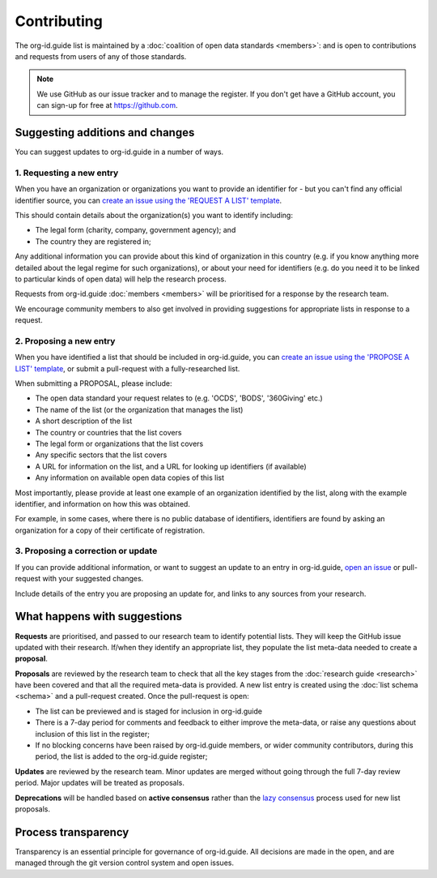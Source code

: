 Contributing
============

The org-id.guide list is maintained by a :doc:`coalition of open data standards <members>`: and is open to contributions and requests from users of any of those standards.

.. note:: 
    
    We use GitHub as our issue tracker and to manage the register. If you don't get have a GitHub account, you can sign-up for free at https://github.com.

Suggesting additions and changes
--------------------------------

You can suggest updates to org-id.guide in a number of ways. 

1. Requesting a new entry
~~~~~~~~~~~~~~~~~~~~~~~~~

When you have an organization or organizations you want to provide an identifier for - but you can't find any official identifier source, you can `create an issue using the 'REQUEST A LIST' template <http://github.com/org-id/register/issues/new?title=REQUEST:%20[Organization%20in%20Country>`_.

This should contain details about the organization(s) you want to identify including:

* The legal form (charity, company, government agency); and
* The country they are registered in;

Any additional information you can provide about this kind of organization in this country (e.g. if you know anything more detailed about the legal regime for such organizations), or about your need for identifiers (e.g. do you need it to be linked to particular kinds of open data) will help the research process.

Requests from org-id.guide :doc:`members <members>` will be prioritised for a response by the research team.

We encourage community members to also get involved in providing suggestions for appropriate lists in response to a request. 

2. Proposing a new entry
~~~~~~~~~~~~~~~~~~~~~~~~

When you have identified a list that should be included in org-id.guide, you can `create an issue using the 'PROPOSE A LIST' template <http://github.com/org-id/register/issues/new?title=PROPOSAL:%20[List%20name%20and%20suggested%20CODE>`_, or submit a pull-request with a fully-researched list.

..
    TODO : ADD LINK ABOVE TO HOW TO MAKE PULL REQUESTS

When submitting a PROPOSAL, please include:

* The open data standard your request relates to (e.g. 'OCDS', 'BODS', '360Giving' etc.)
* The name of the list (or the organization that manages the list)
* A short description of the list
* The country or countries that the list covers
* The legal form or organizations that the list covers
* Any specific sectors that the list covers
* A URL for information on the list, and a URL for looking up identifiers (if available)
* Any information on available open data copies of this list

Most importantly, please provide at least one example of an organization identified by the list, along with the example identifier, and information on how this was obtained.

For example, in some cases, where there is no public database of identifiers, identifiers are found by asking an organization for a copy of their certificate of registration. 


3. Proposing a correction or update
~~~~~~~~~~~~~~~~~~~~~~~~~~~~~~~~~~~

If you can provide additional information, or want to suggest an update to an entry in org-id.guide, `open an issue <http://github.com/org-id/register/issues/new?title=UPDATE>`_ or pull-request with your suggested changes.

Include details of the entry you are proposing an update for, and links to any sources from your research.

What happens with suggestions
-----------------------------

**Requests** are prioritised, and passed to our research team to identify potential lists. They will keep the GitHub issue updated with their research. If/when they identify an appropriate list, they populate the list meta-data needed to create a **proposal**.

**Proposals** are reviewed by the research team to check that all the key stages from the :doc:`research guide <research>` have been covered and that all the required meta-data is provided. A new list entry is created using the :doc:`list schema <schema>` and a pull-request created. Once the pull-request is open:

* The list can be previewed and is staged for inclusion in org-id.guide
* There is a 7-day period for comments and feedback to either improve the meta-data, or raise any questions about inclusion of this list in the register;
* If no blocking concerns have been raised by org-id.guide members, or wider community contributors, during this period, the list is added to the org-id.guide register;

**Updates** are reviewed by the research team. Minor updates are merged without going through the full 7-day review period. Major updates will be treated as proposals.

**Deprecations** will be handled based on **active consensus** rather than the `lazy consensus <https://openoffice.apache.org/docs/governance/lazyConsensus.html>`_ process used for new list proposals.

Process transparency
--------------------

Transparency is an essential principle for governance of org-id.guide. All decisions are made in the open, and are managed through the git version control system and open issues.

..
  TODO: RESEARCH LINK


